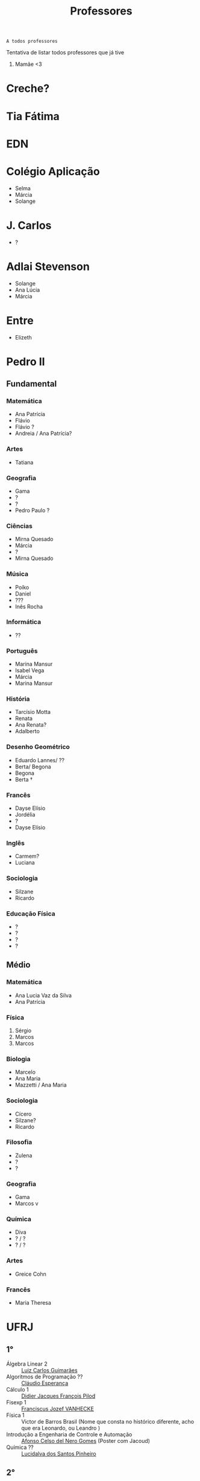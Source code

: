 :PROPERTIES:
:ID:       cf6b4230-b963-4d56-aecc-452f2e105b18
:END:
#+TITLE: Professores

#+begin_src
A todos professores
#+end_src

Tentativa de listar todos professores que já tive

1. Mamãe <3

* Creche?
* Tia Fátima
* EDN
* Colégio Aplicação
- Selma
- Márcia
- Solange
* J. Carlos
- ?
* Adlai Stevenson
- Solange
- Ana Lúcia
- Márcia
* Entre
- Elizeth
* Pedro II
** Fundamental
*** Matemática
- Ana Patrícia
- Flávio
- Flávio ?
- Andreia / Ana Patrícia?
*** Artes
- Tatiana
*** Geografia
- Gama
- ?
- ?
- Pedro Paulo ?
*** Ciências
- Mirna Quesado
- Márcia
- ?
- Mirna Quesado
*** Música
- Poíko
- Daniel
- ???
- Inês Rocha
*** Informática
- ??
*** Português
- Marina Mansur
- Isabel Vega
- Márcia
- Marina Mansur
*** História
- Tarcísio Motta
- Renata
- Ana Renata?
- Adalberto
*** Desenho Geométrico
- Eduardo Lannes/ ??
- Berta/ Begona
- Begona
- Berta \dag
*** Francês
- Dayse Elísio
- Jordélia
- ?
- Dayse Elísio
*** Inglês
- Carmem?
- Luciana
*** Sociologia
- Silzane
- Ricardo
*** Educação Física
- ?
- ?
- ?
- ?
** Médio
*** Matemática
- Ana Lucia Vaz da Silva
- Ana Patrícia
*** Física
1. Sérgio
2. Marcos
3. Marcos
*** Biologia
- Marcelo
- Ana Maria
- Mazzetti / Ana Maria
*** Sociologia
- Cícero
- Silzane?
- Ricardo
*** Filosofia
- Zulena
- ?
- ?
*** Geografia
- Gama
- Marcos v
*** Química
- Diva
- ? / ?
- ? / ?
*** Artes
- Greice Cohn
*** Francês
- Maria Theresa
* UFRJ
** 1°
- Álgebra Linear 2 :: [[http://www.im.ufrj.br/index.php/pt/pessoal/docentes/docentes/185-luiz-carlos-guimaraes][Luiz Carlos Guimarães]]
- Algoritmos de Programação ?? :: [[https://cesperanca.org][Cláudio Esperança]]
- Cálculo 1 :: [[https://folk.uib.no/dpi081/][Didier Jacques François Pilod]]
- Fisexp 1 :: [[http://darnassus.if.ufrj.br/~vanhecke/][Franciscus Jozef VANHECKE]]
- Física 1 :: Victor de Barros Brasil (Nome que consta no histórico diferente, acho que era Leonardo, ou Leandro )
- Introdução a Engenharia de Controle e Automação :: [[http://www.coep.ufrj.br/~afel][Afonso Celso del Nero Gomes]] (Poster com Jacoud)
- Química ?? :: [[https://www.iq.ufrj.br/docentes_ver_antiga/lucidalva-dos-santos-pinheiro/][Lucidalva dos Santos Pinheiro]]
** 2°
- Circuitos Lógicos :: Jose Arthur da Rocha
- Cálculo 2 :: [[http://im.ufrj.br/~epmoura/][Eleonora Pinto de Moura]]
- Fisexp 2 :: [[http://darnassus.if.ufrj.br/~beatriz/][Beatriz Bianco Siffert]]
- Física 2 :: [[https://www.if.ufrj.br/docentes/ribamar-rondon-de-rezende-dos-reis/][Ribamar Rondon de Rezende dos Reis]]
- Linguagens de Programação :: Sérgio Barbosa Villas Boas \dag
- Sistemas Projetivos :: Gisele Silva Barbosa
** 3°
- Cálculo 3 :: [[http://www.im.ufrj.br/index.php/pt/?option=com_content&view=article&id=83&Itemid=195][Anatoli Leontiev]]
- Física 3 :: [[https://www.if.ufrj.br/docentes/raimundo-rocha-dos-santos/][Raimundo Rocha dos Santos]]
- FisExp III :: ???
- Lógica Matemática :: [[https://www.researchgate.net/profile/Ricardo-Mesquita][Ricardo Mesquita]]
- Mecânica :: Natasha de Paula Amador da Costa
- Métodos Matemáticos Para Engenharia Eletrônica :: [[http://www.coep.ufrj.br/~jacoud/][Alessandro Peixoto Jacoud]]
** 4°
- Arquitetura de Computadores :: Jose Paulo Brafman
- Circuitos Elétricos 1 :: Walter Issamu Suemitsu
- Probabilidade e Estatística :: Carlos Julio Tierra Ciollo
- Fisexp 4 :: [[https://www.if.ufrj.br/docentes/malena-osorio-hor-meyll/][Malena Osório Hor-Meyll]]
- Física 4 :: [[https://www.if.ufrj.br/docentes/marcello-barbosa-da-silva-neto/][Marcello Barbosa da Silva Neto]]
- Sinais e Sistemas :: [[http://www.coep.ufrj.br/~afel][Afonso Celso del Nero Gomes]]
** 4°.3
- ?? :: Luiz Eduardo Azambuja Sauerbronn
** 5°
- Eletrônica 1 :: Markus Vinicius Santos Lima
- Engenharia Meio-Ambiente :: Ricardo Eduardo Musafir
- Laboratório de Circuitos Elétricos :: Felipe Gomes de Oliveira Cabral
- Matemática Computacional :: Frederico Caetano Jandre de Assis Tavares
- Modelagem de sistemas dinâmicos :: Liu Hsu
- Processos de Fabricação :: [[http://lattes.cnpq.br/6078185829768737][Sérgio Exel Gonçalves]]
- Tp Esp Hist da Eng (Materia da Elaine)
- Alemão para fins acadêmicos
  - Katja Hölldampf
  - Monica Heitz
  - Kristina González Cedeño
** 6°
- ?? :: Ofélia de Queiroz Fernandes Araujo
- Controle Realimentado :: Fernando Cesar Lizarralde
- Economia :: Rafael Consentino de la Vega
- Eletrônica 2 :: Jose Luiz da Silva Neto
- P ?? :: Carlos Augusto Guimarães Perlingeiro \dag
- Introdução a Otimização :: [[http://www.coep.ufrj.br/~afel][Afonso Celso del Nero Gomes]] ploft
- Laboratório de Eletrônica 1 :: [[https://www.linkedin.com/in/aluizio-d-affons%C3%AAca-49648129/][Aluizio d'Affonsêca]]

** 7°
- Automação Industrial ?? :: Marcos Vicente de Brito Moreira
- Controle Avançado :: [[http://www.coep.ufrj.br/~jacoud/][Alessandro Peixoto Jacoud]]
- Laboratório de Eletrônica 2 :: Mauricio Cagy
- PAP ? :: Jose Eduardo Pessoa de Andrade
- COP473 ?? :: Samuel Jurkiewicz
- Redes de Computadores :: otto carlos muniz bandeira duarte \dag
- Sensores e Atuadores 1 :: Marcelo Martins Werneck
** 8°
- ?? :: Rossana Odette Mattos Folly
- Laboratório de Controle e Automação :: Gustavo da Silva Viana

* CentraleSupélec
** 2A
- Automatique :: Didier Dumur
- Méthodes Numériques et Optimisation :: [[https://l2s.centralesupelec.fr/u/olaru-sorin/][Sorin Olaru]]
- RASS :: [[https://l2s.centralesupelec.fr/u/fiorina-jocelyn/][Jocelyn Fiorina]]
** ISA - Ingénierie des Systemes Automatisées
- Hervé Guéguen
- Romain Bourdais
- Nabil Sadou
- Marie-Anne Lefebvre
- Pierre Haessig
- Hervé Cormerais
- Pierre-Yves Richard
- Stanislav Aranovskiy
- [[https://people.rennes.inria.fr/Gerardo.Rubino/][Gerardo Rubino]]
- [[https://l2s.centralesupelec.fr/u/maniu-cristina/][Guillaume Sandou]]
- [[https://l2s.centralesupelec.fr/u/maniu-cristina/][Cristina Stoica Maniu]]
* Rennes 1
** SISEA
- Optimization
* Doutorado
- Jean-François Dupuy
- Karim Tadrist
- François MUNDLIER
- A. Stephen Morse
